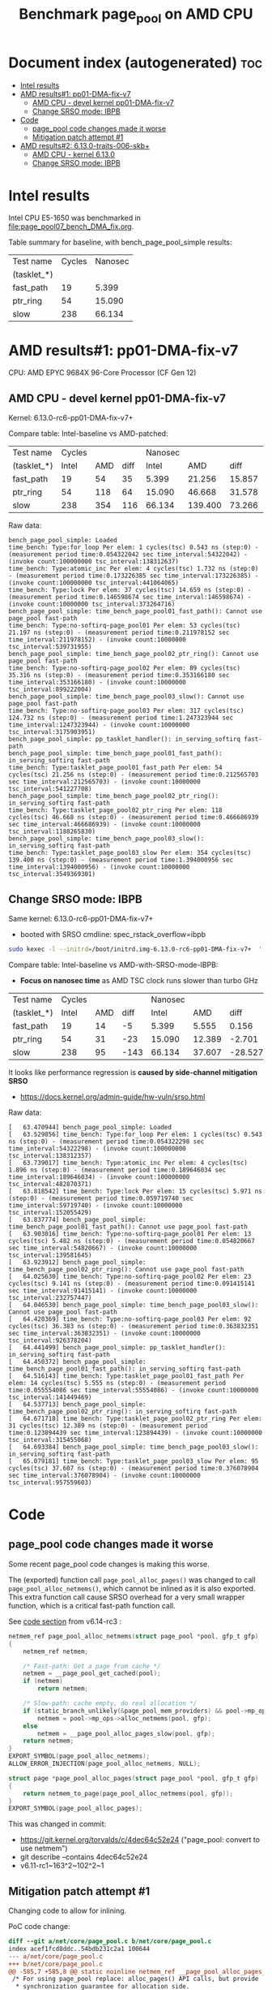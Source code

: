 # -*- fill-column: 76; -*-
#+Title: Benchmark page_pool on AMD CPU
#+OPTIONS: ^:nil

* Document index (autogenerated)  :toc:
- [[#intel-results][Intel results]]
- [[#amd-results1-pp01-dma-fix-v7][AMD results#1: pp01-DMA-fix-v7]]
  - [[#amd-cpu---devel-kernel-pp01-dma-fix-v7][AMD CPU - devel kernel pp01-DMA-fix-v7]]
  - [[#change-srso-mode-ibpb][Change SRSO mode: IBPB]]
- [[#code][Code]]
  - [[#page_pool-code-changes-made-it-worse][page_pool code changes made it worse]]
  - [[#mitigation-patch-attempt-1][Mitigation patch attempt #1]]
- [[#amd-results2-6130-traits-006-skb][AMD results#2: 6.13.0-traits-006-skb+]]
  - [[#amd-cpu---kernel-6130][AMD CPU - kernel 6.13.0]]
  - [[#change-srso-mode-ibpb-1][Change SRSO mode: IBPB]]

* Intel results

Intel CPU E5-1650 was benchmarked in [[file:page_pool07_bench_DMA_fix.org]].

Table summary for baseline, with bench_page_pool_simple results:

| Test name   | Cycles | Nanosec |
| (tasklet_*) |        |         |
|-------------+--------+---------|
| fast_path   |     19 |   5.399 |
| ptr_ring    |     54 |  15.090 |
| slow        |    238 |  66.134 |

* AMD results#1: pp01-DMA-fix-v7

CPU: AMD EPYC 9684X 96-Core Processor (CF Gen 12)

** AMD CPU - devel kernel pp01-DMA-fix-v7

Kernel: 6.13.0-rc6-pp01-DMA-fix-v7+

Compare table: Intel-baseline vs AMD-patched:

| Test name   | Cycles |     |      | Nanosec |         |        |      % |
| (tasklet_*) |  Intel | AMD | diff |   Intel |     AMD |   diff | change |
|-------------+--------+-----+------+---------+---------+--------+--------|
| fast_path   |     19 |  54 |   35 |   5.399 |  21.256 | 15.857 |  293.7 |
| ptr_ring    |     54 | 118 |   64 |  15.090 |  46.668 | 31.578 |  209.3 |
| slow        |    238 | 354 |  116 |  66.134 | 139.400 | 73.266 |  110.8 |
#+TBLFM: $4=$3-$2::$7=$6-$5::$8=(($7/$5)*100);%.1f

Raw data:
#+begin_example
 bench_page_pool_simple: Loaded
 time_bench: Type:for_loop Per elem: 1 cycles(tsc) 0.543 ns (step:0) - (measurement period time:0.054322042 sec time_interval:54322042) - (invoke count:100000000 tsc_interval:138312637)
 time_bench: Type:atomic_inc Per elem: 4 cycles(tsc) 1.732 ns (step:0) - (measurement period time:0.173226385 sec time_interval:173226385) - (invoke count:100000000 tsc_interval:441064065)
 time_bench: Type:lock Per elem: 37 cycles(tsc) 14.659 ns (step:0) - (measurement period time:0.146598674 sec time_interval:146598674) - (invoke count:10000000 tsc_interval:373264716)
 bench_page_pool_simple: time_bench_page_pool01_fast_path(): Cannot use page_pool fast-path
 time_bench: Type:no-softirq-page_pool01 Per elem: 53 cycles(tsc) 21.197 ns (step:0) - (measurement period time:0.211978152 sec time_interval:211978152) - (invoke count:10000000 tsc_interval:539731955)
 bench_page_pool_simple: time_bench_page_pool02_ptr_ring(): Cannot use page_pool fast-path
 time_bench: Type:no-softirq-page_pool02 Per elem: 89 cycles(tsc) 35.316 ns (step:0) - (measurement period time:0.353166180 sec time_interval:353166180) - (invoke count:10000000 tsc_interval:899222004)
 bench_page_pool_simple: time_bench_page_pool03_slow(): Cannot use page_pool fast-path
 time_bench: Type:no-softirq-page_pool03 Per elem: 317 cycles(tsc) 124.732 ns (step:0) - (measurement period time:1.247323944 sec time_interval:1247323944) - (invoke count:10000000 tsc_interval:3175903951)
 bench_page_pool_simple: pp_tasklet_handler(): in_serving_softirq fast-path
 bench_page_pool_simple: time_bench_page_pool01_fast_path(): in_serving_softirq fast-path
 time_bench: Type:tasklet_page_pool01_fast_path Per elem: 54 cycles(tsc) 21.256 ns (step:0) - (measurement period time:0.212565703 sec time_interval:212565703) - (invoke count:10000000 tsc_interval:541227708)
 bench_page_pool_simple: time_bench_page_pool02_ptr_ring(): in_serving_softirq fast-path
 time_bench: Type:tasklet_page_pool02_ptr_ring Per elem: 118 cycles(tsc) 46.668 ns (step:0) - (measurement period time:0.466686939 sec time_interval:466686939) - (invoke count:10000000 tsc_interval:1188265830)
 bench_page_pool_simple: time_bench_page_pool03_slow(): in_serving_softirq fast-path
 time_bench: Type:tasklet_page_pool03_slow Per elem: 354 cycles(tsc) 139.400 ns (step:0) - (measurement period time:1.394000956 sec time_interval:1394000956) - (invoke count:10000000 tsc_interval:3549369301)
#+end_example

** Change SRSO mode: IBPB

Same kernel: 6.13.0-rc6-pp01-DMA-fix-v7+
 - booted with SRSO cmdline: spec_rstack_overflow=ibpb

#+begin_src sh
sudo kexec -l --initrd=/boot/initrd.img-6.13.0-rc6-pp01-DMA-fix-v7+  '--append=root=UUID=ab25bbdd-c315-497d-b12e-ea9ccf76a1e1 ro spec_rstack_overflow=ibpb net.ifnames=0 console=tty0 console=ttyS0,115200n8 '  -- /boot/vmlinuz-6.13.0-rc6-pp01-DMA-fix-v7+
#+end_src

Compare table: Intel-baseline vs AMD-with-SRSO-mode-IBPB:
 - *Focus on nanosec time* as AMD TSC clock runs slower than turbo GHz

| Test name   | Cycles |     |      | Nanosec |        |         |      % |
| (tasklet_*) |  Intel | AMD | diff |   Intel |    AMD |    diff | change |
|-------------+--------+-----+------+---------+--------+---------+--------|
| fast_path   |     19 |  14 |   -5 |   5.399 |  5.555 |   0.156 |    2.9 |
| ptr_ring    |     54 |  31 |  -23 |  15.090 | 12.389 |  -2.701 |  -17.9 |
| slow        |    238 |  95 | -143 |  66.134 | 37.607 | -28.527 |  -43.1 |
#+TBLFM: $4=$3-$2::$7=$6-$5::$8=(($7/$5)*100);%.1f

It looks like performance regression is *caused by side-channel mitigation SRSO*
 - https://docs.kernel.org/admin-guide/hw-vuln/srso.html

Raw data:
#+begin_example
[   63.470944] bench_page_pool_simple: Loaded
[   63.529856] time_bench: Type:for_loop Per elem: 1 cycles(tsc) 0.543 ns (step:0) - (measurement period time:0.054322298 sec time_interval:54322298) - (invoke count:100000000 tsc_interval:138312357)
[   63.739017] time_bench: Type:atomic_inc Per elem: 4 cycles(tsc) 1.896 ns (step:0) - (measurement period time:0.189646034 sec time_interval:189646034) - (invoke count:100000000 tsc_interval:482870371)
[   63.818542] time_bench: Type:lock Per elem: 15 cycles(tsc) 5.971 ns (step:0) - (measurement period time:0.059719740 sec time_interval:59719740) - (invoke count:10000000 tsc_interval:152055429)
[   63.837774] bench_page_pool_simple: time_bench_page_pool01_fast_path(): Cannot use page_pool fast-path
[   63.903016] time_bench: Type:no-softirq-page_pool01 Per elem: 13 cycles(tsc) 5.482 ns (step:0) - (measurement period time:0.054820667 sec time_interval:54820667) - (invoke count:10000000 tsc_interval:139581645)
[   63.923912] bench_page_pool_simple: time_bench_page_pool02_ptr_ring(): Cannot use page_pool fast-path
[   64.025630] time_bench: Type:no-softirq-page_pool02 Per elem: 23 cycles(tsc) 9.141 ns (step:0) - (measurement period time:0.091415141 sec time_interval:91415141) - (invoke count:10000000 tsc_interval:232757447)
[   64.046530] bench_page_pool_simple: time_bench_page_pool03_slow(): Cannot use page_pool fast-path
[   64.420369] time_bench: Type:no-softirq-page_pool03 Per elem: 92 cycles(tsc) 36.383 ns (step:0) - (measurement period time:0.363832351 sec time_interval:363832351) - (invoke count:10000000 tsc_interval:926378204)
[   64.441499] bench_page_pool_simple: pp_tasklet_handler(): in_serving_softirq fast-path
[   64.450372] bench_page_pool_simple: time_bench_page_pool01_fast_path(): in_serving_softirq fast-path
[   64.516143] time_bench: Type:tasklet_page_pool01_fast_path Per elem: 14 cycles(tsc) 5.555 ns (step:0) - (measurement period time:0.055554086 sec time_interval:55554086) - (invoke count:10000000 tsc_interval:141449469)
[   64.537713] bench_page_pool_simple: time_bench_page_pool02_ptr_ring(): in_serving_softirq fast-path
[   64.671718] time_bench: Type:tasklet_page_pool02_ptr_ring Per elem: 31 cycles(tsc) 12.389 ns (step:0) - (measurement period time:0.123894439 sec time_interval:123894439) - (invoke count:10000000 tsc_interval:315455068)
[   64.693384] bench_page_pool_simple: time_bench_page_pool03_slow(): in_serving_softirq fast-path
[   65.079181] time_bench: Type:tasklet_page_pool03_slow Per elem: 95 cycles(tsc) 37.607 ns (step:0) - (measurement period time:0.376078904 sec time_interval:376078904) - (invoke count:10000000 tsc_interval:957559603)
#+end_example


* Code

** page_pool code changes made it worse

Some recent page_pool code changes is making this worse.

The (exported) function call =page_pool_alloc_pages()= was changed to call
=page_pool_alloc_netmems()=, which cannot be inlined as it is also exported.
This extra function call cause SRSO overhead for a very small wrapper function,
which is a critical fast-path function call.

See [[https://elixir.bootlin.com/linux/v6.14-rc3/source/net/core/page_pool.c#L580-L603][code section]] from v6.14-rc3 :

#+begin_src C
netmem_ref page_pool_alloc_netmems(struct page_pool *pool, gfp_t gfp)
{
	netmem_ref netmem;

	/* Fast-path: Get a page from cache */
	netmem = __page_pool_get_cached(pool);
	if (netmem)
		return netmem;

	/* Slow-path: cache empty, do real allocation */
	if (static_branch_unlikely(&page_pool_mem_providers) && pool->mp_ops)
		netmem = pool->mp_ops->alloc_netmems(pool, gfp);
	else
		netmem = __page_pool_alloc_pages_slow(pool, gfp);
	return netmem;
}
EXPORT_SYMBOL(page_pool_alloc_netmems);
ALLOW_ERROR_INJECTION(page_pool_alloc_netmems, NULL);

struct page *page_pool_alloc_pages(struct page_pool *pool, gfp_t gfp)
{
	return netmem_to_page(page_pool_alloc_netmems(pool, gfp));
}
EXPORT_SYMBOL(page_pool_alloc_pages);
#+end_src

This was changed in commit:
 - https://git.kernel.org/torvalds/c/4dec64c52e24 ("page_pool: convert to use netmem")
 - git describe --contains  4dec64c52e24
 - v6.11-rc1~163^2~102^2~1

** Mitigation patch attempt #1

Changing code to allow for inlining.

PoC code change:
#+begin_src diff
diff --git a/net/core/page_pool.c b/net/core/page_pool.c
index acef1fcd8ddc..54bdb231c2a1 100644
--- a/net/core/page_pool.c
+++ b/net/core/page_pool.c
@@ -585,7 +585,8 @@ static noinline netmem_ref __page_pool_alloc_pages_slow(struct page_pool *pool,
 /* For using page_pool replace: alloc_pages() API calls, but provide
  * synchronization guarantee for allocation side.
  */
-netmem_ref page_pool_alloc_netmems(struct page_pool *pool, gfp_t gfp)
+static
+netmem_ref __page_pool_alloc_netmems(struct page_pool *pool, gfp_t gfp)
 {
        netmem_ref netmem;
 
@@ -601,12 +602,17 @@ netmem_ref page_pool_alloc_netmems(struct page_pool *pool, gfp_t gfp)
                netmem = __page_pool_alloc_pages_slow(pool, gfp);
        return netmem;
 }
+
+netmem_ref page_pool_alloc_netmems(struct page_pool *pool, gfp_t gfp)
+{
+       return __page_pool_alloc_netmems(pool, gfp);
+}
 EXPORT_SYMBOL(page_pool_alloc_netmems);
 ALLOW_ERROR_INJECTION(page_pool_alloc_netmems, NULL);
 
 struct page *page_pool_alloc_pages(struct page_pool *pool, gfp_t gfp)
 {
-       return netmem_to_page(page_pool_alloc_netmems(pool, gfp));
+       return netmem_to_page(__page_pool_alloc_netmems(pool, gfp));
 }
 EXPORT_SYMBOL(page_pool_alloc_pages);
#+end_src

* AMD results#2: 6.13.0-traits-006-skb+

Redo benchmark on kernel v6.13 without DMA-fix patches as they have their own
page_pool slowdown.

The kernel also contains traits-006 patchset.
 - https://github.com/arthurfabre/linux/commits/afabre/traits-006-skb
 - BUT this patchset doesn't modify page_pool code

** AMD CPU - kernel 6.13.0

CPU: AMD EPYC 9684X 96-Core Processor (CF Gen 12)

Kernel: 6.13.0-traits-006-skb+

Compare table: Intel-baseline vs AMD with SRSO-default:
 - *Focus on nanosec time* as AMD TSC clock runs slower than turbo GHz

| Test name   | Cycles |     |      | *Nanosec* |        |        |      % |
| (tasklet_*) |  Intel | AMD | diff |     Intel |    AMD |   diff | change |
|-------------+--------+-----+------+-----------+--------+--------+--------|
| fast_path   |     19 |  36 |   17 |     5.399 | 14.166 |  8.767 |  162.4 |
| ptr_ring    |     54 |  87 |   33 |    15.090 | 34.217 | 19.127 |  126.8 |
| slow        |    238 | 241 |    3 |    66.134 | 94.926 | 28.792 |   43.5 |
#+TBLFM: $4=$3-$2::$7=$6-$5::$8=(($7/$5)*100);%.1f

Raw data:
#+begin_example
 bench_page_pool_simple: Loaded
 time_bench: Type:for_loop Per elem: 1 cycles(tsc) 0.544 ns (step:0) - (measurement period time:0.054447996 sec time_interval:54447996) - (invoke count:100000000 tsc_interval:138632535)
 time_bench: Type:atomic_inc Per elem: 4 cycles(tsc) 1.778 ns (step:0) - (measurement period time:0.177843687 sec time_interval:177843687) - (invoke count:100000000 tsc_interval:452819285)
 time_bench: Type:lock Per elem: 34 cycles(tsc) 13.563 ns (step:0) - (measurement period time:0.135639490 sec time_interval:135639490) - (invoke count:10000000 tsc_interval:345360015)
 bench_page_pool_simple: time_bench_page_pool01_fast_path(): Cannot use page_pool fast-path
 time_bench: Type:no-softirq-page_pool01 Per elem: 35 cycles(tsc) 14.133 ns (step:0) - (measurement period time:0.141338395 sec time_interval:141338395) - (invoke count:10000000 tsc_interval:359870229)
 bench_page_pool_simple: time_bench_page_pool02_ptr_ring(): Cannot use page_pool fast-path
 time_bench: Type:no-softirq-page_pool02 Per elem: 90 cycles(tsc) 35.568 ns (step:0) - (measurement period time:0.355686572 sec time_interval:355686572) - (invoke count:10000000 tsc_interval:905637906)
 bench_page_pool_simple: time_bench_page_pool03_slow(): Cannot use page_pool fast-path
 time_bench: Type:no-softirq-page_pool03 Per elem: 240 cycles(tsc) 94.379 ns (step:0) - (measurement period time:0.943790155 sec time_interval:943790155) - (invoke count:10000000 tsc_interval:2403051252)
 bench_page_pool_simple: pp_tasklet_handler(): in_serving_softirq fast-path
 bench_page_pool_simple: time_bench_page_pool01_fast_path(): in_serving_softirq fast-path
 time_bench: Type:tasklet_page_pool01_fast_path Per elem: 36 cycles(tsc) 14.166 ns (step:0) - (measurement period time:0.141664105 sec time_interval:141664105) - (invoke count:10000000 tsc_interval:360699897)
 bench_page_pool_simple: time_bench_page_pool02_ptr_ring(): in_serving_softirq fast-path
 time_bench: Type:tasklet_page_pool02_ptr_ring Per elem: 87 cycles(tsc) 34.217 ns (step:0) - (measurement period time:0.342176491 sec time_interval:342176491) - (invoke count:10000000 tsc_interval:871239196)
 bench_page_pool_simple: time_bench_page_pool03_slow(): in_serving_softirq fast-path
 time_bench: Type:tasklet_page_pool03_slow Per elem: 241 cycles(tsc) 94.926 ns (step:0) - (measurement period time:0.949261208 sec time_interval:949261208) - (invoke count:10000000 tsc_interval:2416980933)
#+end_example

*** time_bench_sample - with SRSO

The time_bench_sample gives us an idea of overhead of different base kernel
operations.

Raw data: time_bench_sample
#+begin_example
modprobe time_bench_sample
 time_bench_sample: Loaded
 time_bench: Type:for_loop Per elem: 0 cycles(tsc) 0.271 ns (step:0) - (measurement period time:0.271507824 sec time_interval:271507824) - (invoke count:1000000000 tsc_interval:691304694)
 time_bench: Type:spin_lock_unlock Per elem: 37 cycles(tsc) 14.586 ns (step:0) - (measurement period time:1.458634863 sec time_interval:1458634863) - (invoke count:100000000 tsc_interval:3713934342)
 time_bench: Type:spin_lock_unlock_irqsave Per elem: 52 cycles(tsc) 20.665 ns (step:0) - (measurement period time:1.033273196 sec time_interval:1033273196) - (invoke count:50000000 tsc_interval:2630889698)
 time_bench: Type:irqsave_before_lock Per elem: 49 cycles(tsc) 19.303 ns (step:0) - (measurement period time:0.965167717 sec time_interval:965167717) - (invoke count:50000000 tsc_interval:2457482150)
 time_bench: Type:spin_lock_unlock_irq Per elem: 47 cycles(tsc) 18.716 ns (step:0) - (measurement period time:0.935827261 sec time_interval:935827261) - (invoke count:50000000 tsc_interval:2382776151)
 time_bench: Type:simple_irq_disable_before_lock Per elem: 42 cycles(tsc) 16.587 ns (step:0) - (measurement period time:0.829353464 sec time_interval:829353464) - (invoke count:50000000 tsc_interval:2111674609)
 time_bench: Type:local_BH_disable_enable Per elem: 18 cycles(tsc) 7.159 ns (step:0) - (measurement period time:0.715975323 sec time_interval:715975323) - (invoke count:100000000 tsc_interval:1822994337)
 time_bench: Type:local_IRQ_disable_enable Per elem: 11 cycles(tsc) 4.346 ns (step:0) - (measurement period time:0.434623260 sec time_interval:434623260) - (invoke count:100000000 tsc_interval:1106624137)
 time_bench: Type:local_irq_save_restore Per elem: 10 cycles(tsc) 4.082 ns (step:0) - (measurement period time:0.408223079 sec time_interval:408223079) - (invoke count:100000000 tsc_interval:1039404735)
 time_bench: Type:preempt_disable_enable Per elem: 2 cycles(tsc) 0.815 ns (step:0) - (measurement period time:0.081548269 sec time_interval:81548269) - (invoke count:100000000 tsc_interval:207635331)
 time_bench: Type:this_cpu_cmpxchg Per elem: 6 cycles(tsc) 2.378 ns (step:0) - (measurement period time:0.237862706 sec time_interval:237862706) - (invoke count:100000000 tsc_interval:605637954)
 time_bench: Type:cmpxchg Per elem: 6 cycles(tsc) 2.369 ns (step:0) - (measurement period time:0.118484218 sec time_interval:118484218) - (invoke count:50000000 tsc_interval:301679968)
 time_bench: Type:funcion_call_cost Per elem: 14 cycles(tsc) 5.705 ns (step:0) - (measurement period time:0.570573658 sec time_interval:570573658) - (invoke count:100000000 tsc_interval:1452777075)
 time_bench: Type:func_ptr_call_cost Per elem: 26 cycles(tsc) 10.328 ns (step:0) - (measurement period time:1.032857622 sec time_interval:1032857622) - (invoke count:100000000 tsc_interval:2629832161)
 time_bench: Type:page_alloc_put Per elem: 381 cycles(tsc) 149.846 ns (step:0) - (measurement period time:0.149846657 sec time_interval:149846657) - (invoke count:1000000 tsc_interval:381534086)
#+end_example

*** bench_traits_simple - with SRSO

Also collect traits data as this kernel is our traits devel kernel.

Raw data: bench_traits_simple
#+begin_example
modprobe bench_traits_simple
 bench_traits_simple: Loaded
 time_bench: Type:for_loop Per elem: 0 cycles(tsc) 0.271 ns (step:0) - (measurement period time:0.027188665 sec time_interval:27188665) - (invoke count:100000000 tsc_interval:69225844)
 time_bench: Type:function_call_cost Per elem: 14 cycles(tsc) 5.702 ns (step:0) - (measurement period time:0.057021620 sec time_interval:57021620) - (invoke count:10000000 tsc_interval:145185984)
 time_bench: Type:func_ptr_call_cost Per elem: 26 cycles(tsc) 10.335 ns (step:0) - (measurement period time:0.103354034 sec time_interval:103354034) - (invoke count:10000000 tsc_interval:263155997)
 time_bench: Type:trait_set Per elem: 22 cycles(tsc) 8.979 ns (step:0) - (measurement period time:0.089793457 sec time_interval:89793457) - (invoke count:10000000 tsc_interval:228628359)
 time_bench: Type:trait_get Per elem: 24 cycles(tsc) 9.791 ns (step:0) - (measurement period time:0.097910502 sec time_interval:97910502) - (invoke count:10000000 tsc_interval:249295268)
#+end_example

** Change SRSO mode: IBPB

